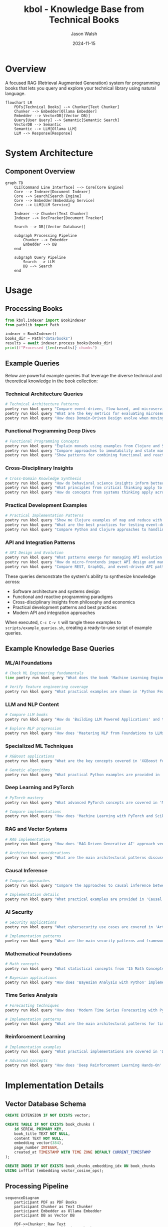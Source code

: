 #+TITLE: kbol - Knowledge Base from Technical Books
#+AUTHOR: Jason Walsh
#+EMAIL: j@wal.sh
#+DATE: 2024-11-15

* Overview
A focused RAG (Retrieval Augmented Generation) system for programming books that lets you query and explore your technical library using natural language.

#+begin_src mermaid :file doc/images/rag-flow.png
flowchart LR
    PDFs[Technical Books] --> Chunker[Text Chunker]
    Chunker --> Embedder[Ollama Embedder]
    Embedder --> VectorDB[(Vector DB)]
    Query[User Query] --> Semantic[Semantic Search]
    VectorDB --> Semantic
    Semantic --> LLM[Ollama LLM]
    LLM --> Response[Response]
#+end_src

* System Architecture
** Component Overview
#+begin_src mermaid :file doc/images/structure.png
graph TD
    CLI[Command Line Interface] --> Core[Core Engine]
    Core --> Indexer[Document Indexer]
    Core --> Search[Search Engine]
    Core --> Embedder[Embedding Service]
    Core --> LLM[LLM Service]
    
    Indexer --> Chunker[Text Chunker]
    Indexer --> DocTracker[Document Tracker]
    
    Search --> DB[(Vector Database)]
    
    subgraph Processing Pipeline
        Chunker --> Embedder
        Embedder --> DB
    end
    
    subgraph Query Pipeline
        Search --> LLM
        DB --> Search
    end
#+end_src

* Usage
** Processing Books
:PROPERTIES:
:header-args:python: :results output :exports both
:END:

#+begin_src python
from kbol.indexer import BookIndexer
from pathlib import Path

indexer = BookIndexer()
books_dir = Path("data/books")
results = await indexer.process_books(books_dir)
print(f"Processed {len(results)} chunks")
#+end_src

** Example Queries
:PROPERTIES:
:header-args:bash: :tangle scripts/example_queries.sh :mkdirp yes :comments org
:END:

Below are powerful example queries that leverage the diverse technical and theoretical knowledge in the book collection:

*** Technical Architecture Queries
#+begin_src bash
# Technical Architecture Patterns
poetry run kbol query "Compare event-driven, flow-based, and microservice architectural patterns"
poetry run kbol query "What are the key metrics for evaluating microservices architecture success?"
poetry run kbol query "How does Domain-Driven Design evolve when moving from monoliths to microservices?"
#+end_src

*** Functional Programming Deep Dives
#+begin_src bash
# Functional Programming Concepts
poetry run kbol query "Explain monads using examples from Clojure and Scala"
poetry run kbol query "Compare approaches to immutability and state management in Python vs Clojure"
poetry run kbol query "Show patterns for combining functional and reactive programming"
#+end_src

*** Cross-Disciplinary Insights
#+begin_src bash
# Cross-Domain Knowledge Synthesis
poetry run kbol query "How do behavioral science insights inform better API design?"
poetry run kbol query "What principles from critical thinking apply to software architecture?"
poetry run kbol query "How do concepts from systems thinking apply across microservices and macroeconomics?"
#+end_src

*** Practical Development Examples
#+begin_src bash
# Practical Implementation Patterns
poetry run kbol query "Show me Clojure examples of map and reduce with real-world use cases"
poetry run kbol query "What are the best practices for testing event-driven microservices?"
poetry run kbol query "Compare Python and Clojure approaches to handling concurrency"
#+end_src

*** API and Integration Patterns
#+begin_src bash
# API Design and Evolution
poetry run kbol query "What patterns emerge for managing API evolution in microservices?"
poetry run kbol query "How do micro-frontends impact API design and management?"
poetry run kbol query "Compare REST, GraphQL, and event-driven API patterns"
#+end_src

These queries demonstrate the system's ability to synthesize knowledge across:
- Software architecture and systems design
- Functional and reactive programming paradigms  
- Cross-disciplinary insights from philosophy and economics
- Practical development patterns and best practices
- Modern API and integration approaches

When executed, =C-c C-v t= will tangle these examples to =scripts/example_queries.sh=, creating a ready-to-use script of example queries.
** Example Knowledge Base Queries
:PROPERTIES:
:header-args:bash: :results output :exports both
:END:

*** ML/AI Foundations
#+begin_src bash :tangle data/answers/foundations_mlp.sh :mkdirp t
# Check ML Engineering fundamentals
time poetry run kbol query "What does the book 'Machine Learning Engineering with Python' cover about MLOps and production deployment?" | tee data/answers/foundations-mlp.md | head 
#+end_src

#+RESULTS:
#+begin_example

Found relevant content in:
• MLOps_Engineering_at_Scale
• machinelearningengineeringwithpython_secondedition
• tinymlcookbook

Generating response...
╭─────────────────────────────────── Answer ───────────────────────────────────╮
│ The book "Machine Learning Engineering with Python" by Andrew P. McMahon     │
│ covers various aspects of ML Ops (MLOps) as well as how to deploy machine    │
#+end_example

#+begin_src bash :tangle data/answers/foundations_fe.sh :mkdirp t
# Verify feature engineering coverage
poetry run kbol query "What practical examples are shown in 'Python Feature Engineering Cookbook'?" | tee data/answers/foundations-fe.md | head 
#+end_src

#+RESULTS:
#+begin_example

Found relevant content in:
• 15mathconceptseverydatascientistshouldknow
• Deep_Learning_with_Python
• Practices_of_the_Python_Pro
• machinelearningengineeringwithpython_secondedition

Generating response...
╭─────────────────────────────────── Answer ───────────────────────────────────╮
│ The "Python Feature Engineering Cookbook" provides a range of real-world,    │
#+end_example

*** LLM and NLP Content
#+begin_src bash
# Compare LLM books
poetry run kbol query "How do 'Building LLM Powered Applications' and the 'LLM Engineer's Handbook' differ in their coverage of LLM implementation?"
#+end_src

#+begin_src bash
# Explore NLP progression
poetry run kbol query "How does 'Mastering NLP from Foundations to LLMs' structure the learning path from basic NLP to advanced LLMs?"
#+end_src

*** Specialized ML Techniques
#+begin_src bash
# XGBoost applications
poetry run kbol query "What are the key concepts covered in 'XGBoost for Regression Predictive Modeling' regarding time series analysis?"
#+end_src

#+begin_src bash
# Genetic algorithms
poetry run kbol query "What practical Python examples are provided in 'Hands-On Genetic Algorithms with Python'?"
#+end_src

*** Deep Learning and PyTorch
#+begin_src bash
# PyTorch mastery
poetry run kbol query "What advanced PyTorch concepts are covered in 'Mastering PyTorch' versus basic implementations?"
#+end_src

#+begin_src bash
# Compare implementations
poetry run kbol query "How does 'Machine Learning with PyTorch and Scikit-Learn' approach model development differently from 'Mastering PyTorch'?"
#+end_src

*** RAG and Vector Systems
#+begin_src bash
# RAG implementation
poetry run kbol query "How does 'RAG-Driven Generative AI' approach vector databases and embedding strategies?"
#+end_src

#+begin_src bash
# Architecture considerations
poetry run kbol query "What are the main architectural patterns discussed in 'RAG-Driven Generative AI' for building production RAG systems?"
#+end_src

*** Causal Inference
#+begin_src bash
# Compare approaches
poetry run kbol query "Compare the approaches to causal inference between 'Causal Inference and Discovery in Python' and 'Causal Inference in R'"
#+end_src

#+begin_src bash
# Implementation details
poetry run kbol query "What practical examples are provided in 'Causal Inference and Discovery in Python' for causal discovery?"
#+end_src

*** AI Security
#+begin_src bash
# Security applications
poetry run kbol query "What cybersecurity use cases are covered in 'Artificial Intelligence for Cybersecurity'?"
#+end_src

#+begin_src bash
# Implementation patterns
poetry run kbol query "What are the main security patterns and frameworks discussed in 'Artificial Intelligence for Cybersecurity'?"
#+end_src

*** Mathematical Foundations
#+begin_src bash
# Math concepts
poetry run kbol query "What statistical concepts from '15 Math Concepts Every Data Scientist Should Know' are applied in 'Bayesian Analysis with Python'?"
#+end_src

#+begin_src bash
# Bayesian applications
poetry run kbol query "How does 'Bayesian Analysis with Python' implement MCMC sampling in practice?"
#+end_src

*** Time Series Analysis
#+begin_src bash
# Forecasting techniques
poetry run kbol query "How does 'Modern Time Series Forecasting with Python' handle different forecasting techniques?"
#+end_src

#+begin_src bash
# Implementation patterns
poetry run kbol query "What are the main architectural patterns for time series prediction discussed in 'Modern Time Series Forecasting with Python'?"
#+end_src

*** Reinforcement Learning
#+begin_src bash
# Implementation examples
poetry run kbol query "What practical implementations are covered in 'Deep Reinforcement Learning Hands-On'?"
#+end_src

#+begin_src bash
# Advanced concepts
poetry run kbol query "How does 'Deep Reinforcement Learning Hands-On' approach advanced topics like multi-agent systems?"
#+end_src
* Implementation Details
** Vector Database Schema
#+begin_src sql :tangle src/kbol/db/schema.sql
CREATE EXTENSION IF NOT EXISTS vector;

CREATE TABLE IF NOT EXISTS book_chunks (
    id SERIAL PRIMARY KEY,
    book_title TEXT NOT NULL,
    content TEXT NOT NULL,
    embedding vector(384),
    page_number INTEGER,
    created_at TIMESTAMP WITH TIME ZONE DEFAULT CURRENT_TIMESTAMP
);

CREATE INDEX IF NOT EXISTS book_chunks_embedding_idx ON book_chunks 
USING ivfflat (embedding vector_cosine_ops);
#+end_src

** Processing Pipeline
#+begin_src mermaid :file doc/images/pipeline.png
sequenceDiagram
    participant PDF as PDF Books
    participant Chunker as Text Chunker
    participant Embedder as Ollama Embedder
    participant DB as Vector DB
    
    PDF->>Chunker: Raw Text
    Chunker->>Chunker: Split into Chunks
    loop Each Chunk
        Chunker->>Embedder: Text Chunk
        Embedder->>Embedder: Generate Embedding
        Embedder->>DB: Store Chunk + Embedding
    end
#+end_src

* Quick Start
1. Setup your environment:
   #+begin_src bash
   make setup
   #+end_src

2. Run the complete demo with a sample book:
   #+begin_src bash
   make demo
   #+end_src

3. Try some example queries:
   #+begin_src bash
   # Query about specific topics
   poetry run kbol query "Explain monads from the functional programming books"

   # Find code examples
   poetry run kbol query "Show me Clojure examples of map and reduce"

   # Compare concepts
   poetry run kbol query "Compare Python and Clojure approaches to immutability"
   #+end_src

* Development Commands
| Command          | Description                                |
|------------------+--------------------------------------------|
| make setup       | Initial setup of development environment   |
| make demo        | Run complete demo pipeline                 |
| make load-books  | Link books from your collection           |
| make process-books| Process books into chunks with embeddings |
| make stats       | Show statistics about processed books      |
| make clean       | Clean generated files and directories     |

* Vector Database Schema
The system uses a PostgreSQL database with vector similarity search capabilities:

#+begin_src sql
CREATE TABLE book_chunks (
    id SERIAL PRIMARY KEY,
    book_title TEXT NOT NULL,
    content TEXT NOT NULL,
    embedding vector(384),
    page_number INTEGER,
    created_at TIMESTAMP WITH TIME ZONE DEFAULT CURRENT_TIMESTAMP
);
#+end_src

* License
MIT

* Author
Jason Walsh ([[https://wal.sh][https://wal.sh]])
